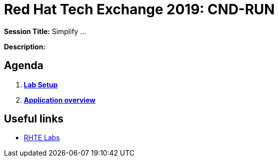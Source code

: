 = Red Hat Tech Exchange 2019: CND-RUN

*Session Title:*  Simplify ...

*Description:*

== Agenda

. *link:setup.md[Lab Setup]*
. *link:application-overview.md[Application overview]*

== Useful links

- link:https://docs.google.com/spreadsheets/d/17KgzY9rVragyqsmKg5RIQG_3wgqZ7bd29zEInDk2X_4/edit#gid=153368893[RHTE Labs]
